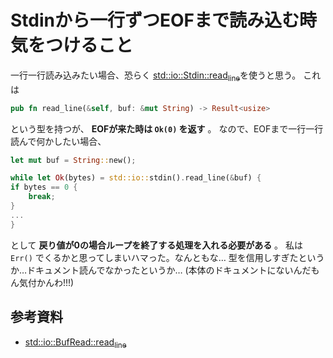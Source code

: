* Stdinから一行ずつEOFまで読み込む時気をつけること
  :PROPERTIES:
  :DATE: [2022-03-12 Sat 11:57]
  :TAGS: :rust:
  :BLOG_POST_KIND: Memo
  :BLOG_POST_PROGRESS: Published
  :BLOG_POST_STATUS: Normal
  :END:
  :LOGBOOK:
  CLOCK: [2022-03-12 Sat 11:58]--[2022-03-12 Sat 12:10] =>  0:12
  :END:
  
  一行一行読み込みたい場合、恐らく [[https://doc.rust-lang.org/stable/std/io/struct.Stdin.html#method.read_line][std::io::Stdin::read_line]]を使うと思う。
  これは

  #+begin_src rust
    pub fn read_line(&self, buf: &mut String) -> Result<usize>
  #+end_src

  という型を持つが、 *EOFが来た時は ~Ok(0)~ を返す* 。
  なので、EOFまで一行一行読んで何かしたい場合、

  #+NAME: Okな例
  #+begin_src rust
    let mut buf = String::new();

    while let Ok(bytes) = std::io::stdin().read_line(&buf) {
	if bytes == 0 {
	    break;
	}
	...
    }
  #+end_src


  として *戻り値が0の場合ループを終了する処理を入れる必要がある* 。
  私は ~Err()~ でくるかと思ってしまいハマった。なんともな...
  型を信用しすぎたというか...ドキュメント読んでなかったというか...
  (本体のドキュメントにないんだもん気付かんわ!!!)
  

** 参考資料
   + [[https://doc.rust-lang.org/stable/std/io/trait.BufRead.html#method.read_line][std::io::BufRead::read_line]]
